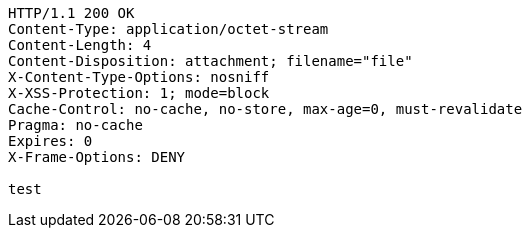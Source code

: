 [source,http,options="nowrap"]
----
HTTP/1.1 200 OK
Content-Type: application/octet-stream
Content-Length: 4
Content-Disposition: attachment; filename="file"
X-Content-Type-Options: nosniff
X-XSS-Protection: 1; mode=block
Cache-Control: no-cache, no-store, max-age=0, must-revalidate
Pragma: no-cache
Expires: 0
X-Frame-Options: DENY

test
----